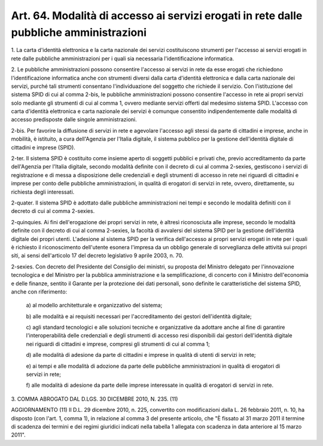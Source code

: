 .. _art64:

Art. 64. Modalità di accesso ai servizi erogati in rete dalle pubbliche amministrazioni
^^^^^^^^^^^^^^^^^^^^^^^^^^^^^^^^^^^^^^^^^^^^^^^^^^^^^^^^^^^^^^^^^^^^^^^^^^^^^^^^^^^^^^^



1\. La carta d'identità elettronica e la carta nazionale dei servizi costituiscono strumenti per l'accesso ai servizi erogati in rete dalle pubbliche amministrazioni per i quali sia necessaria l'identificazione informatica.

2\. Le pubbliche amministrazioni possono consentire l'accesso ai servizi in rete da esse erogati che richiedono l'identificazione informatica anche con strumenti diversi dalla carta d'identità elettronica e dalla carta nazionale dei servizi, purché tali strumenti consentano l'individuazione del soggetto che richiede il servizio. Con l'istituzione del sistema SPID di cui al comma 2-bis, le pubbliche amministrazioni possono consentire l'accesso in rete ai propri servizi solo mediante gli strumenti di cui al comma 1, ovvero mediante servizi offerti dal medesimo sistema SPID. L'accesso con carta d'identità elettronica e carta nazionale dei servizi è comunque consentito indipendentemente dalle modalità di accesso predisposte dalle singole amministrazioni.

2-bis\. Per favorire la diffusione di servizi in rete e agevolare l'accesso agli stessi da parte di cittadini e imprese, anche in mobilità, è istituito, a cura dell'Agenzia per l'Italia digitale, il sistema pubblico per la gestione dell'identità digitale di cittadini e imprese (SPID).

2-ter\. Il sistema SPID è costituito come insieme aperto di soggetti pubblici e privati che, previo accreditamento da parte dell'Agenzia per l'Italia digitale, secondo modalità definite con il decreto di cui al comma 2-sexies, gestiscono i servizi di registrazione e di messa a disposizione delle credenziali e degli strumenti di accesso in rete nei riguardi di cittadini e imprese per conto delle pubbliche amministrazioni, in qualità di erogatori di servizi in rete, ovvero, direttamente, su richiesta degli interessati.

2-quater\. Il sistema SPID è adottato dalle pubbliche amministrazioni nei tempi e secondo le modalità definiti con il decreto di cui al comma 2-sexies.

2-quinquies\. Ai fini dell'erogazione dei propri servizi in rete, è altresì riconosciuta alle imprese, secondo le modalità definite con il decreto di cui al comma 2-sexies, la facoltà di avvalersi del sistema SPID per la gestione dell'identità digitale dei propri utenti. L'adesione al sistema SPID per la verifica dell'accesso ai propri servizi erogati in rete per i quali è richiesto il riconoscimento dell'utente esonera l'impresa da un obbligo generale di sorveglianza delle attività sui propri siti, ai sensi dell'articolo 17 del decreto legislativo 9 aprile 2003, n. 70.

2-sexies\. Con decreto del Presidente del Consiglio dei ministri, su proposta del Ministro delegato per l'innovazione tecnologica e del Ministro per la pubblica amministrazione e la semplificazione, di concerto con il Ministro dell'economia e delle finanze, sentito il Garante per la protezione dei dati personali, sono definite le caratteristiche del sistema SPID, anche con riferimento:

   a\) al modello architetturale e organizzativo del sistema;

   b\) alle modalità e ai requisiti necessari per l'accreditamento dei gestori dell'identità digitale;

   c\) agli standard tecnologici e alle soluzioni tecniche e organizzative da adottare anche al fine di garantire l'interoperabilità delle credenziali e degli strumenti di accesso resi disponibili dai gestori dell'identità digitale nei riguardi di cittadini e imprese, compresi gli strumenti di cui al comma 1;

   d\) alle modalità di adesione da parte di cittadini e imprese in qualità di utenti di servizi in rete;

   e\) ai tempi e alle modalità di adozione da parte delle pubbliche amministrazioni in qualità di erogatori di servizi in rete;

   f\) alle modalità di adesione da parte delle imprese interessate in qualità di erogatori di servizi in rete.

3\. COMMA ABROGATO DAL D.LGS. 30 DICEMBRE 2010, N. 235. (11)

AGGIORNAMENTO (11) Il D.L. 29 dicembre 2010, n. 225, convertito con modificazioni dalla L. 26 febbraio 2011, n. 10, ha disposto (con l'art. 1, comma 1), in relazione al comma 3 del presente articolo, che "È fissato al 31 marzo 2011 il termine di scadenza dei termini e dei regimi giuridici indicati nella tabella 1 allegata con scadenza in data anteriore al 15 marzo 2011".
